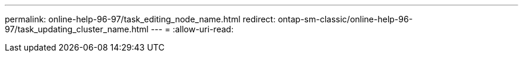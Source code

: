 ---
permalink: online-help-96-97/task_editing_node_name.html 
redirect: ontap-sm-classic/online-help-96-97/task_updating_cluster_name.html 
---
= 
:allow-uri-read: 


